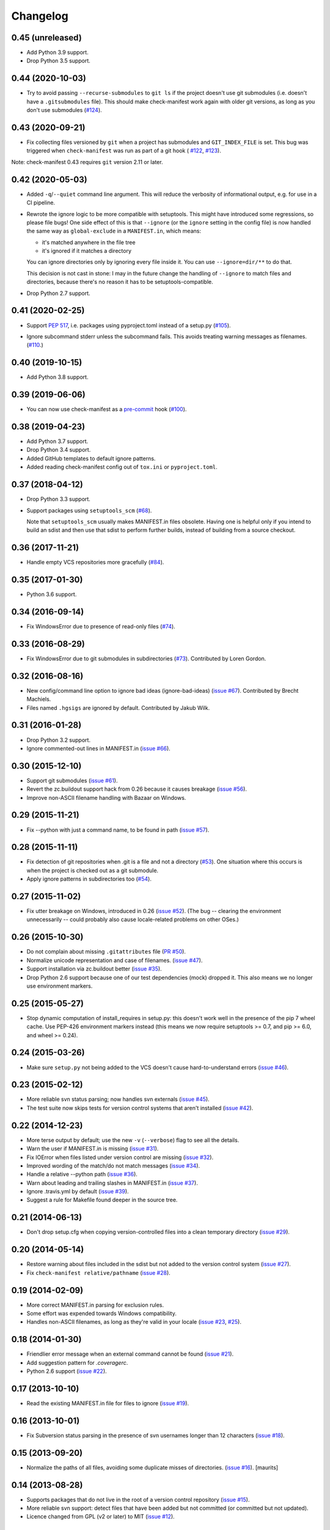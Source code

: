 Changelog
=========


0.45 (unreleased)
-----------------

- Add Python 3.9 support.

- Drop Python 3.5 support.


0.44 (2020-10-03)
-----------------

- Try to avoid passing ``--recurse-submodules`` to ``git ls`` if the project
  doesn't use git submodules (i.e. doesn't have a ``.gitsubmodules`` file).
  This should make check-manifest work again with older git versions, as long
  as you don't use submodules (`#124
  <https://github.com/mgedmin/check-manifest/issues/124>`__).


0.43 (2020-09-21)
-----------------

- Fix collecting files versioned by ``git`` when a project has submodules and
  ``GIT_INDEX_FILE`` is set.  This bug was triggered when ``check-manifest``
  was run as part of a git hook (
  `#122 <https://github.com/mgedmin/check-manifest/issues/122>`__,
  `#123 <https://github.com/mgedmin/check-manifest/pull/123>`__).

Note: check-manifest 0.43 requires ``git`` version 2.11 or later.


0.42 (2020-05-03)
-----------------

- Added ``-q``/``--quiet`` command line argument. This will reduce the verbosity
  of informational output, e.g. for use in a CI pipeline.

- Rewrote the ignore logic to be more compatible with setuptools.  This might
  have introduced some regressions, so please file bugs!  One side effect of
  this is that ``--ignore`` (or the ``ignore`` setting in the config file)
  is now handled the same way as ``global-exclude`` in a ``MANIFEST.in``, which
  means:

  - it's matched anywhere in the file tree
  - it's ignored if it matches a directory

  You can ignore directories only by ignoring every file inside it. You
  can use ``--ignore=dir/**`` to do that.

  This decision is not cast in stone: I may in the future change the
  handling of ``--ignore`` to match files and directories, because there's no
  reason it has to be setuptools-compatible.

- Drop Python 2.7 support.


0.41 (2020-02-25)
-----------------

- Support `PEP 517`_, i.e. packages using pyproject.toml instead of a setup.py
  (`#105 <https://github.com/mgedmin/check-manifest/issues/105>`_).

.. _PEP 517: https://www.python.org/dev/peps/pep-0517/

- Ignore subcommand stderr unless the subcommand fails.  This avoids treating
  warning messages as filenames.  (`#110
  <https://github.com/mgedmin/check-manifest/issues/110>`_.)


0.40 (2019-10-15)
-----------------

- Add Python 3.8 support.


0.39 (2019-06-06)
-----------------

- You can now use check-manifest as a `pre-commit <https://pre-commit.com>`_
  hook (`#100 <https://github.com/mgedmin/check-manifest/issues/100>`__).


0.38 (2019-04-23)
-----------------

- Add Python 3.7 support.

- Drop Python 3.4 support.

- Added GitHub templates to default ignore patterns.

- Added reading check-manifest config out of ``tox.ini`` or ``pyproject.toml``.


0.37 (2018-04-12)
-----------------

- Drop Python 3.3 support.

- Support packages using ``setuptools_scm``
  (`#68 <https://github.com/mgedmin/check-manifest/issues/68>`__).

  Note that ``setuptools_scm`` usually makes MANIFEST.in files obsolete.
  Having one is helpful only if you intend to build an sdist and then use that
  sdist to perform further builds, instead of building from a source checkout.


0.36 (2017-11-21)
-----------------

- Handle empty VCS repositories more gracefully
  (`#84 <https://github.com/mgedmin/check-manifest/issues/84>`__).


0.35 (2017-01-30)
-----------------

- Python 3.6 support.


0.34 (2016-09-14)
-----------------

- Fix WindowsError due to presence of read-only files
  (`#74 <https://github.com/mgedmin/check-manifest/issues/74>`__).


0.33 (2016-08-29)
-----------------

- Fix WindowsError due to git submodules in subdirectories
  (`#73 <https://github.com/mgedmin/check-manifest/pull/73>`__).
  Contributed by Loren Gordon.


0.32 (2016-08-16)
-----------------

* New config/command line option to ignore bad ideas (ignore-bad-ideas)
  (`issue #67 <https://github.com/mgedmin/check-manifest/issues/67>`__).
  Contributed by Brecht Machiels.

* Files named ``.hgsigs`` are ignored by default.  Contributed by Jakub Wilk.


0.31 (2016-01-28)
-----------------

- Drop Python 3.2 support.

- Ignore commented-out lines in MANIFEST.in
  (`issue #66 <https://github.com/mgedmin/check-manifest/issues/66>`__).


0.30 (2015-12-10)
-----------------

* Support git submodules
  (`issue #61 <https://github.com/mgedmin/check-manifest/issues/61>`__).

* Revert the zc.buildout support hack from 0.26 because it causes breakage
  (`issue #56 <https://github.com/mgedmin/check-manifest/issues/56>`__).

* Improve non-ASCII filename handling with Bazaar on Windows.


0.29 (2015-11-21)
-----------------

* Fix --python with just a command name, to be found in path (`issue #57
  <https://github.com/mgedmin/check-manifest/issues/57>`__).


0.28 (2015-11-11)
-----------------

* Fix detection of git repositories when .git is a file and not a directory (`#53
  <https://github.com/mgedmin/check-manifest/pull/53>`__).  One situation
  where this occurs is when the project is checked out as a git submodule.

* Apply ignore patterns in subdirectories too (`#54
  <https://github.com/mgedmin/check-manifest/issues/54>`__).


0.27 (2015-11-02)
-----------------

* Fix utter breakage on Windows, introduced in 0.26 (`issue #52
  <https://github.com/mgedmin/check-manifest/issues/52>`__).
  (The bug -- clearing the environment unnecessarily -- could probably
  also cause locale-related problems on other OSes.)


0.26 (2015-10-30)
-----------------

* Do not complain about missing ``.gitattributes`` file (`PR #50
  <https://github.com/mgedmin/check-manifest/pull/50>`__).

* Normalize unicode representation and case of filenames. (`issue #47
  <https://github.com/mgedmin/check-manifest/issues/47>`__).

* Support installation via zc.buildout better (`issue #35
  <https://github.com/mgedmin/check-manifest/issues/35>`__).

* Drop Python 2.6 support because one of our test dependencies (mock) dropped
  it.  This also means we no longer use environment markers.


0.25 (2015-05-27)
-----------------

* Stop dynamic computation of install_requires in setup.py: this doesn't work
  well in the presence of the pip 7 wheel cache.  Use PEP-426 environment
  markers instead (this means we now require setuptools >= 0.7, and pip >= 6.0,
  and wheel >= 0.24).


0.24 (2015-03-26)
-----------------

* Make sure ``setup.py`` not being added to the VCS doesn't cause
  hard-to-understand errors (`issue #46
  <https://github.com/mgedmin/check-manifest/issues/46>`__).


0.23 (2015-02-12)
-----------------

* More reliable svn status parsing; now handles svn externals (`issue #45
  <https://github.com/mgedmin/check-manifest/issues/45>`__).

* The test suite now skips tests for version control systems that aren't
  installed (`issue #42
  <https://github.com/mgedmin/check-manifest/issues/42>`__).


0.22 (2014-12-23)
-----------------

* More terse output by default; use the new ``-v`` (``--verbose``) flag
  to see all the details.

* Warn the user if MANIFEST.in is missing  (`issue #31
  <https://github.com/mgedmin/check-manifest/issues/31>`__).

* Fix IOError when files listed under version control are missing (`issue #32
  <https://github.com/mgedmin/check-manifest/issues/32>`__).

* Improved wording of the match/do not match messages (`issue #34
  <https://github.com/mgedmin/check-manifest/issues/34>`__).

* Handle a relative --python path (`issue #36
  <https://github.com/mgedmin/check-manifest/issues/36>`__).

* Warn about leading and trailing slashes in MANIFEST.in (`issue #37
  <https://github.com/mgedmin/check-manifest/issues/37>`__).

* Ignore .travis.yml by default (`issue #39
  <https://github.com/mgedmin/check-manifest/issues/39>`__).

* Suggest a rule for Makefile found deeper in the source tree.


0.21 (2014-06-13)
-----------------

* Don't drop setup.cfg when copying version-controlled files into a clean
  temporary directory (`issue #29
  <https://github.com/mgedmin/check-manifest/issues/29>`__).


0.20 (2014-05-14)
-----------------

* Restore warning about files included in the sdist but not added to the
  version control system (`issue #27
  <https://github.com/mgedmin/check-manifest/issues/27>`__).

* Fix ``check-manifest relative/pathname`` (`issue #28
  <https://github.com/mgedmin/check-manifest/issues/28>`__).


0.19 (2014-02-09)
-----------------

* More correct MANIFEST.in parsing for exclusion rules.
* Some effort was expended towards Windows compatibility.
* Handles non-ASCII filenames, as long as they're valid in your locale
  (`issue #23 <https://github.com/mgedmin/check-manifest/issues/23>`__,
  `#25 <https://github.com/mgedmin/check-manifest/issues/23>`__).


0.18 (2014-01-30)
-----------------

* Friendlier error message when an external command cannot be found
  (`issue #21 <https://github.com/mgedmin/check-manifest/issues/21>`__).
* Add suggestion pattern for `.coveragerc`.
* Python 2.6 support
  (`issue #22 <https://github.com/mgedmin/check-manifest/issues/22>`__).


0.17 (2013-10-10)
-----------------

* Read the existing MANIFEST.in file for files to ignore
  (`issue #19 <https://github.com/mgedmin/check-manifest/issues/19>`__).


0.16 (2013-10-01)
-----------------

* Fix Subversion status parsing in the presence of svn usernames longer than 12
  characters (`issue #18 <https://github.com/mgedmin/check-manifest/issues/18>`__).


0.15 (2013-09-20)
-----------------

* Normalize the paths of all files, avoiding some duplicate misses of
  directories.  (`issue #16 <https://github.com/mgedmin/check-manifest/issues/16>`__).
  [maurits]


0.14 (2013-08-28)
-----------------

* Supports packages that do not live in the root of a version control
  repository (`issue #15 <https://github.com/mgedmin/check-manifest/issues/15>`__).

* More reliable svn support: detect files that have been added but not
  committed (or committed but not updated).

* Licence changed from GPL (v2 or later) to MIT
  (`issue #12 <https://github.com/mgedmin/check-manifest/issues/12>`__).


0.13 (2013-07-31)
-----------------

* New command line option: --ignore
  (`issue #11 <https://github.com/mgedmin/check-manifest/issues/11>`__).
  Contributed by Steven Myint.

* New command line option: -p, --python.  Defaults to the Python you used to
  run check-manifest.  Fixes issues with packages that require Python 3 to run
  setup.py (`issue #13 <https://github.com/mgedmin/check-manifest/issues/13>`__).


0.12 (2013-05-15)
-----------------

* Add suggestion pattern for `Makefile`.

* More generic suggestion patterns, should cover almost anything.

* zest.releaser_ integration: skip check-release for non-Python packages
  (`issue #9 <https://github.com/mgedmin/check-manifest/issues/9>`__).


0.11 (2013-03-20)
-----------------

* Make sure ``MANIFEST.in`` is not ignored even if it hasn't been added to the
  VCS yet (`issue #7 <https://github.com/mgedmin/check-manifest/issues/7>`__).


0.10 (2013-03-17)
-----------------

* ``check-manifest --version`` now prints the version number.

* Don't apologize for not adding rules for directories (especially after adding
  rules that include files inside that directory).

* Python 3 support contributed by Steven Myint.

* Default ignore patterns can be configured in ``setup.cfg``
  (`issue #3 <https://github.com/mgedmin/check-manifest/issues/3>`_).


0.9 (2013-03-06)
----------------

* Add suggestion pattern for `.travis.yml`.

* When check-manifest -u (or -c) doesn't know how to write a rule matching a
  particular file, it now apologizes explicitly.

* Copy the source tree to a temporary directory before running python setup.py
  sdist to avoid side effects from setuptools plugins or stale
  \*.egg-info/SOURCES.txt files
  (`issue #1 <https://github.com/mgedmin/check-manifest/issues/1>`_).

* Warn if `*.egg-info` or `*.mo` is actually checked into the VCS.

* Don't complain if `*.mo` files are present in the sdist but not in the VCS
  (`issue #2 <https://github.com/mgedmin/check-manifest/issues/2>`_).


0.8 (2013-03-06)
----------------

* Entry point for zest.releaser_.  If you install both zest.releaser and
  check-manifest, you will be asked if you want to check your manifest during
  ``fullrelease``.

.. _zest.releaser: https://pypi.python.org/pypi/zest.releaser


0.7 (2013-03-05)
----------------

* First release available from the Python Package Index.

* Moved from https://gist.github.com/4277075
  to https://github.com/mgedmin/check-manifest

* Added README.rst, CHANGES.rst, setup.py, tox.ini (but no real tests yet),
  MANIFEST.in, and a Makefile.

* Fixed a bug in error reporting (when setup.py failed, the user would get
  `TypeError: descriptor '__init__' requires an 'exceptions.Exception' object
  but received a 'str'`).
